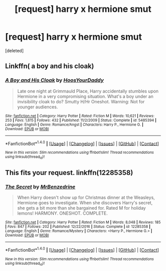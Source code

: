 #+TITLE: [request] harry x hermione smut

* [request] harry x hermione smut
:PROPERTIES:
:Score: 3
:DateUnix: 1502825963.0
:DateShort: 2017-Aug-16
:FlairText: Request
:END:
[deleted]


** Linkffn( a boy and his cloak)
:PROPERTIES:
:Author: DrTacoLord
:Score: 1
:DateUnix: 1502831953.0
:DateShort: 2017-Aug-16
:END:

*** [[http://www.fanfiction.net/s/5485394/1/][*/A Boy and His Cloak/*]] by [[https://www.fanfiction.net/u/2114636/HoosYourDaddy][/HoosYourDaddy/]]

#+begin_quote
  Late one night at Grimmauld Place, Harry accidentally stumbles upon Hermione in a very compromising situation. What's a boy under an invisibility cloak to do? Smutty H/Hr Oneshot. Warning: Not for younger audiences.
#+end_quote

^{/Site/: [[http://www.fanfiction.net/][fanfiction.net]] *|* /Category/: Harry Potter *|* /Rated/: Fiction M *|* /Words/: 10,621 *|* /Reviews/: 253 *|* /Favs/: 1,615 *|* /Follows/: 432 *|* /Published/: 11/2/2009 *|* /Status/: Complete *|* /id/: 5485394 *|* /Language/: English *|* /Genre/: Romance/Angst *|* /Characters/: Harry P., Hermione G. *|* /Download/: [[http://www.ff2ebook.com/old/ffn-bot/index.php?id=5485394&source=ff&filetype=epub][EPUB]] or [[http://www.ff2ebook.com/old/ffn-bot/index.php?id=5485394&source=ff&filetype=mobi][MOBI]]}

--------------

*FanfictionBot*^{1.4.0} *|* [[[https://github.com/tusing/reddit-ffn-bot/wiki/Usage][Usage]]] | [[[https://github.com/tusing/reddit-ffn-bot/wiki/Changelog][Changelog]]] | [[[https://github.com/tusing/reddit-ffn-bot/issues/][Issues]]] | [[[https://github.com/tusing/reddit-ffn-bot/][GitHub]]] | [[[https://www.reddit.com/message/compose?to=tusing][Contact]]]

^{/New in this version: Slim recommendations using/ ffnbot!slim! /Thread recommendations using/ linksub(thread_id)!}
:PROPERTIES:
:Author: FanfictionBot
:Score: 0
:DateUnix: 1502831960.0
:DateShort: 2017-Aug-16
:END:


** This fits your request. linkffn(12285358)
:PROPERTIES:
:Author: darkus1414
:Score: 1
:DateUnix: 1502873999.0
:DateShort: 2017-Aug-16
:END:

*** [[http://www.fanfiction.net/s/12285358/1/][*/The Secret/*]] by [[https://www.fanfiction.net/u/1894519/MrBenzedrine][/MrBenzedrine/]]

#+begin_quote
  When Harry doesn't show up for Christmas dinner at the Weasleys, Hermione goes to investigate. When she discovers Harry's secret, she gets a bit more than she bargained for. Rated M for holiday lemons! HARMONY. ONESHOT. COMPLETE.
#+end_quote

^{/Site/: [[http://www.fanfiction.net/][fanfiction.net]] *|* /Category/: Harry Potter *|* /Rated/: Fiction M *|* /Words/: 8,048 *|* /Reviews/: 185 *|* /Favs/: 847 *|* /Follows/: 202 *|* /Published/: 12/22/2016 *|* /Status/: Complete *|* /id/: 12285358 *|* /Language/: English *|* /Genre/: Romance/Mystery *|* /Characters/: <Harry P., Hermione G.> *|* /Download/: [[http://www.ff2ebook.com/old/ffn-bot/index.php?id=12285358&source=ff&filetype=epub][EPUB]] or [[http://www.ff2ebook.com/old/ffn-bot/index.php?id=12285358&source=ff&filetype=mobi][MOBI]]}

--------------

*FanfictionBot*^{1.4.0} *|* [[[https://github.com/tusing/reddit-ffn-bot/wiki/Usage][Usage]]] | [[[https://github.com/tusing/reddit-ffn-bot/wiki/Changelog][Changelog]]] | [[[https://github.com/tusing/reddit-ffn-bot/issues/][Issues]]] | [[[https://github.com/tusing/reddit-ffn-bot/][GitHub]]] | [[[https://www.reddit.com/message/compose?to=tusing][Contact]]]

^{/New in this version: Slim recommendations using/ ffnbot!slim! /Thread recommendations using/ linksub(thread_id)!}
:PROPERTIES:
:Author: FanfictionBot
:Score: 1
:DateUnix: 1502874025.0
:DateShort: 2017-Aug-16
:END:
